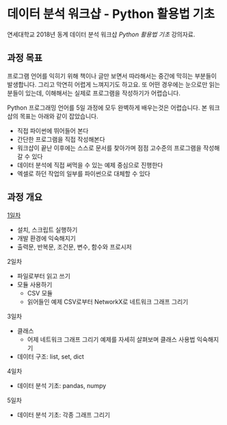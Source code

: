 * 데이터 분석 워크샵 - Python 활용법 기초

연세대학교 2018년 동계 데이터 분석 워크샵 /Python 활용법 기초/ 강의자료.


** 과정 목표

프로그램 언어를 익히기 위해 책이나 글만 보면서 따라해서는 중간에 막히는 부분들이 발생합니다. 그리고 막연히 어렵게 느껴지기도 하고요. 또 어떤 경우에는 눈으로만 읽는 분들이 있는데, 이해해서는 실제로 프로그램을 작성하기가 어렵습니다.

Python 프로그래밍 언어를 5일 과정에 모두 완벽하게 배우는것은 어렵습니다. 본 워크샵의 목표는 아래와 같이 잡았습니다.

 - 직접 파이썬에 뛰어들어 본다
 - 간단한 프로그램을 직접 작성해본다
 - 워크샵이 끝난 이후에는 스스로 문서를 찾아가며 점점 고수준의 프로그램을 작성해갈 수 있다
 - 데이터 분석에 직접 써먹을 수 있는 예제 중심으로 진행한다
 - 엑셀로 하던 작업의 일부를 파이썬으로 대체할 수 있다


** 과정 개요

[[file:day-1.org][1일차]]

 - 설치, 스크립트 실행하기
 - 개발 환경에 익숙해지기
 - 출력문, 반복문, 조건문, 변수, 함수와 프로시저

2일차

 - 파일로부터 읽고 쓰기
 - 모듈 사용하기
   - CSV 모듈
   - 읽어들인 예제 CSV로부터 NetworkX로 네트워크 그래프 그리기

3일차

 - 클래스
   - 어제 네트워크 그래프 그리기 예제를 자세히 살펴보며 클래스 사용법 익숙해지기
 - 데이터 구조: list, set, dict

4일차

 - 데이터 분석 기초: pandas, numpy


5일차

 - 데이터 분석 기초: 각종 그래프 그리기


